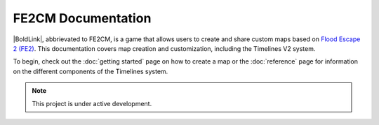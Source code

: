 FE2CM Documentation
===================================

|BoldLink|, abbrievated to FE2CM, is a game that allows users to create and share custom maps based 
on `Flood Escape 2 (FE2) <FE2_>`_. This documentation covers map creation and customization, including the Timelines V2 system.

To begin, check out the :doc:`getting started` page on how to create a map or the :doc:`reference` page for information
on the different components of the Timelines system.

.. note::
   This project is under active development.

.. _FE2CM: https://www.roblox.com/games/11951199229/
.. _FE2: https://www.roblox.com/games/738339342/
.. _OldDocs: https://docs.google.com/document/d/1JaLOcoau5_vYVr1qKCea7pRrps-5ffqweZawIDdmLbc/edit?usp=sharing

.. |BoldLink| raw:: html

  <strong><a href="https://www.roblox.com/games/11951199229/">Flood Escape 2 Community Maps</a></strong>